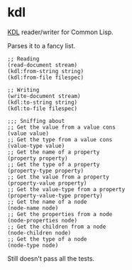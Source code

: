 * kdl

[[https://kdl.dev/][KDL]] reader/writer for Common Lisp.

Parses it to a fancy list.

#+begin_src common-lisp
;; Reading
(read-document stream)
(kdl:from-string string)
(kdl:from-file filespec)

;; Writing
(write-document stream)
(kdl:to-string string)
(kdl:to-file filespec)

;;; Sniffing about
;; Get the value from a value cons
(value value)
;; Get the type from a value cons
(value-type value)
;; Get the name of a property
(property property)
;; Get the type of a property
(property-type property)
;; Get the value from a property
(property-value property)
;; Get the value-type from a property
(property-value-type property)
;; Get the name of a node
(node-name node)
;; Get the properties from a node
(node-properties node)
;; Get the children from a node
(node-children node)
;; Get the type of a node
(node-type node)
#+end_src

Still doesn't pass all the tests.
